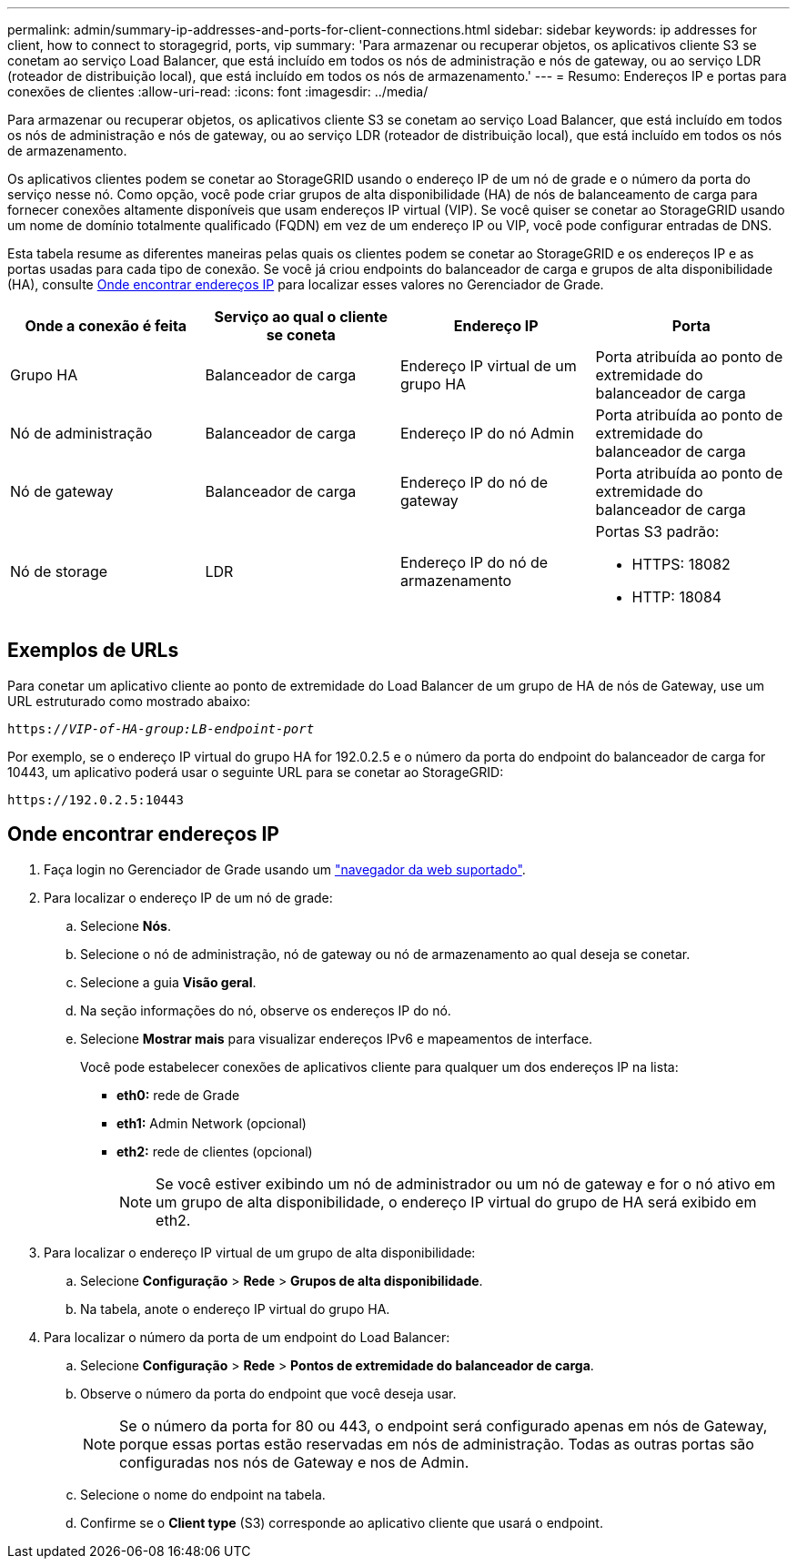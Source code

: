 ---
permalink: admin/summary-ip-addresses-and-ports-for-client-connections.html 
sidebar: sidebar 
keywords: ip addresses for client, how to connect to storagegrid, ports, vip 
summary: 'Para armazenar ou recuperar objetos, os aplicativos cliente S3 se conetam ao serviço Load Balancer, que está incluído em todos os nós de administração e nós de gateway, ou ao serviço LDR (roteador de distribuição local), que está incluído em todos os nós de armazenamento.' 
---
= Resumo: Endereços IP e portas para conexões de clientes
:allow-uri-read: 
:icons: font
:imagesdir: ../media/


[role="lead"]
Para armazenar ou recuperar objetos, os aplicativos cliente S3 se conetam ao serviço Load Balancer, que está incluído em todos os nós de administração e nós de gateway, ou ao serviço LDR (roteador de distribuição local), que está incluído em todos os nós de armazenamento.

Os aplicativos clientes podem se conetar ao StorageGRID usando o endereço IP de um nó de grade e o número da porta do serviço nesse nó. Como opção, você pode criar grupos de alta disponibilidade (HA) de nós de balanceamento de carga para fornecer conexões altamente disponíveis que usam endereços IP virtual (VIP). Se você quiser se conetar ao StorageGRID usando um nome de domínio totalmente qualificado (FQDN) em vez de um endereço IP ou VIP, você pode configurar entradas de DNS.

Esta tabela resume as diferentes maneiras pelas quais os clientes podem se conetar ao StorageGRID e os endereços IP e as portas usadas para cada tipo de conexão. Se você já criou endpoints do balanceador de carga e grupos de alta disponibilidade (HA), consulte <<Onde encontrar endereços IP>> para localizar esses valores no Gerenciador de Grade.

[cols="1a,1a,1a,1a"]
|===
| Onde a conexão é feita | Serviço ao qual o cliente se coneta | Endereço IP | Porta 


 a| 
Grupo HA
 a| 
Balanceador de carga
 a| 
Endereço IP virtual de um grupo HA
 a| 
Porta atribuída ao ponto de extremidade do balanceador de carga



 a| 
Nó de administração
 a| 
Balanceador de carga
 a| 
Endereço IP do nó Admin
 a| 
Porta atribuída ao ponto de extremidade do balanceador de carga



 a| 
Nó de gateway
 a| 
Balanceador de carga
 a| 
Endereço IP do nó de gateway
 a| 
Porta atribuída ao ponto de extremidade do balanceador de carga



 a| 
Nó de storage
 a| 
LDR
 a| 
Endereço IP do nó de armazenamento
 a| 
Portas S3 padrão:

* HTTPS: 18082
* HTTP: 18084


|===


== Exemplos de URLs

Para conetar um aplicativo cliente ao ponto de extremidade do Load Balancer de um grupo de HA de nós de Gateway, use um URL estruturado como mostrado abaixo:

`https://_VIP-of-HA-group:LB-endpoint-port_`

Por exemplo, se o endereço IP virtual do grupo HA for 192.0.2.5 e o número da porta do endpoint do balanceador de carga for 10443, um aplicativo poderá usar o seguinte URL para se conetar ao StorageGRID:

`\https://192.0.2.5:10443`



== Onde encontrar endereços IP

. Faça login no Gerenciador de Grade usando um link:../admin/web-browser-requirements.html["navegador da web suportado"].
. Para localizar o endereço IP de um nó de grade:
+
.. Selecione *Nós*.
.. Selecione o nó de administração, nó de gateway ou nó de armazenamento ao qual deseja se conetar.
.. Selecione a guia *Visão geral*.
.. Na seção informações do nó, observe os endereços IP do nó.
.. Selecione *Mostrar mais* para visualizar endereços IPv6 e mapeamentos de interface.
+
Você pode estabelecer conexões de aplicativos cliente para qualquer um dos endereços IP na lista:

+
*** *eth0:* rede de Grade
*** *eth1:* Admin Network (opcional)
*** *eth2:* rede de clientes (opcional)
+

NOTE: Se você estiver exibindo um nó de administrador ou um nó de gateway e for o nó ativo em um grupo de alta disponibilidade, o endereço IP virtual do grupo de HA será exibido em eth2.





. Para localizar o endereço IP virtual de um grupo de alta disponibilidade:
+
.. Selecione *Configuração* > *Rede* > *Grupos de alta disponibilidade*.
.. Na tabela, anote o endereço IP virtual do grupo HA.


. Para localizar o número da porta de um endpoint do Load Balancer:
+
.. Selecione *Configuração* > *Rede* > *Pontos de extremidade do balanceador de carga*.
.. Observe o número da porta do endpoint que você deseja usar.
+

NOTE: Se o número da porta for 80 ou 443, o endpoint será configurado apenas em nós de Gateway, porque essas portas estão reservadas em nós de administração. Todas as outras portas são configuradas nos nós de Gateway e nos de Admin.

.. Selecione o nome do endpoint na tabela.
.. Confirme se o *Client type* (S3) corresponde ao aplicativo cliente que usará o endpoint.



